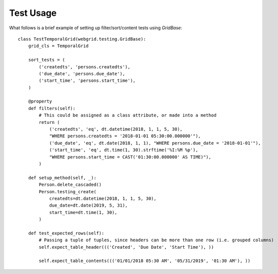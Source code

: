 Test Usage
==========

What follows is a brief example of setting up filter/sort/content tests using `GridBase`::

    class TestTemporalGrid(webgrid.testing.GridBase):
        grid_cls = TemporalGrid

        sort_tests = (
            ('createdts', 'persons.createdts'),
            ('due_date', 'persons.due_date'),
            ('start_time', 'persons.start_time'),
        )

        @property
        def filters(self):
            # This could be assigned as a class attribute, or made into a method
            return (
                ('createdts', 'eq', dt.datetime(2018, 1, 1, 5, 30),
                "WHERE persons.createdts = '2018-01-01 05:30:00.000000'"),
                ('due_date', 'eq', dt.date(2018, 1, 1), "WHERE persons.due_date = '2018-01-01'"),
                ('start_time', 'eq', dt.time(1, 30).strftime('%I:%M %p'),
                "WHERE persons.start_time = CAST('01:30:00.000000' AS TIME)"),
            )

        def setup_method(self, _):
            Person.delete_cascaded()
            Person.testing_create(
                createdts=dt.datetime(2018, 1, 1, 5, 30),
                due_date=dt.date(2019, 5, 31),
                start_time=dt.time(1, 30),
            )

        def test_expected_rows(self):
            # Passing a tuple of tuples, since headers can be more than one row (i.e. grouped columns)
            self.expect_table_header((('Created', 'Due Date', 'Start Time'), ))

            self.expect_table_contents((('01/01/2018 05:30 AM', '05/31/2019', '01:30 AM'), ))

